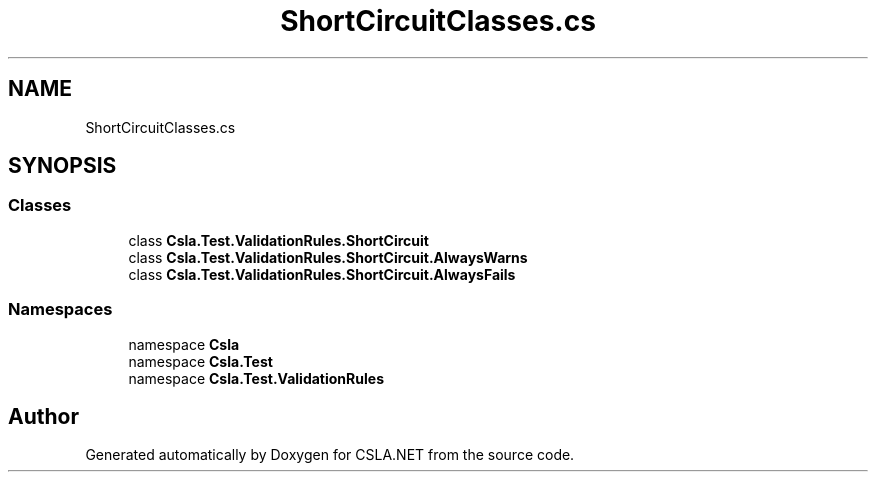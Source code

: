.TH "ShortCircuitClasses.cs" 3 "Wed Jul 21 2021" "Version 5.4.2" "CSLA.NET" \" -*- nroff -*-
.ad l
.nh
.SH NAME
ShortCircuitClasses.cs
.SH SYNOPSIS
.br
.PP
.SS "Classes"

.in +1c
.ti -1c
.RI "class \fBCsla\&.Test\&.ValidationRules\&.ShortCircuit\fP"
.br
.ti -1c
.RI "class \fBCsla\&.Test\&.ValidationRules\&.ShortCircuit\&.AlwaysWarns\fP"
.br
.ti -1c
.RI "class \fBCsla\&.Test\&.ValidationRules\&.ShortCircuit\&.AlwaysFails\fP"
.br
.in -1c
.SS "Namespaces"

.in +1c
.ti -1c
.RI "namespace \fBCsla\fP"
.br
.ti -1c
.RI "namespace \fBCsla\&.Test\fP"
.br
.ti -1c
.RI "namespace \fBCsla\&.Test\&.ValidationRules\fP"
.br
.in -1c
.SH "Author"
.PP 
Generated automatically by Doxygen for CSLA\&.NET from the source code\&.
